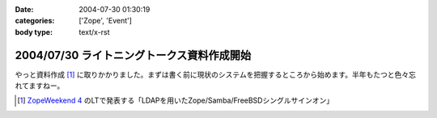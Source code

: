 :date: 2004-07-30 01:30:19
:categories: ['Zope', 'Event']
:body type: text/x-rst

===========================================
2004/07/30 ライトニングトークス資料作成開始
===========================================

やっと資料作成 [1]_ に取りかかりました。まずは書く前に現状のシステムを把握するところから始めます。半年もたつと色々忘れてますねー。

.. [1] `ZopeWeekend 4`_ のLTで発表する「LDAPを用いたZope/Samba/FreeBSDシングルサインオン」

.. _`ZopeWeekend 4`: http://zope.jp/misc/zopeweekend4/


.. :extend type: text/plain
.. :extend:


.. :comments:
.. :comment id: 2005-11-28.4397656478
.. :title: Re: ライトニングトークス資料作成開始
.. :author: yasiyasi
.. :date: 2004-07-31 11:16:56
.. :email: 
.. :url: http://yasi.minidns.net/blog/
.. :body:
.. どうも、はじめまして。
.. 感想につきましては、TrackBackをご参照いただくとしまして。
.. 
.. 
.. 
.. :comments:
.. :comment id: 2005-11-28.4398816322
.. :title: Re: ライトニングトークス資料作成開始
.. :author: 清水川
.. :date: 2004-08-01 01:04:09
.. :email: taka@freia.jp
.. :url: 
.. :body:
.. コメントともども削除しましょうか？
.. 
.. 
.. 
.. :comments:
.. :comment id: 2005-11-28.4399944674
.. :title: Re: ライトニングトークス資料作成開始
.. :author: yasiyasi
.. :date: 2004-08-03 09:24:55
.. :email: 
.. :url: http://yasi.minidns.net/blog
.. :body:
.. 風邪で寝込んでいて、返事が遅れて申し訳ありませんm(_)m
.. 
.. コメントもRefelerも消していただいて問題ないかと。
.. 
.. 
.. :comments:
.. :comment id: 2005-11-28.4401116055
.. :title: Re: ライトニングトークス資料作成開始
.. :author: 清水川
.. :date: 2004-08-14 08:16:36
.. :email: taka@freia.jp
.. :url: 
.. :body:
.. お返事が遅くなりました。とりあえずRefererPluginのIgnoreに設定してみましたが、うまく働いてないようで‥‥。実害は無いから、放っておきますか。
.. 
.. 
.. :Trackbacks:
.. :TrackbackID: 2005-11-28.4402282208
.. :title: Zope/Samba/FreeBSDのシングルサインオンか
.. :BlogName: YasiYasi's Blog
.. :url: http://yasi.minidns.net/blog/64
.. :date: 2005-11-28 00:47:20
.. :body:
.. Zope Weekend4での発表「清水川
.. 貴之（KDDIテクノロジー）『LDAPを用いたZope/Samba/FreeBSDシングルサインオン』」に興味があります。興味はありますが、東京での開催なので、はなから参加するのをあきらめていたり（汗）
.. Windows系とUNIX（私の趣味でFreeBSDが主眼）系との連動自体に興味があるのですが、それに加えてZopeも、となると、もう（笑）
.. どこかに資料をアップロードしていただけるとありがたいのですが、清水川さんのBlogの日付を見ていると、そんなこ...

